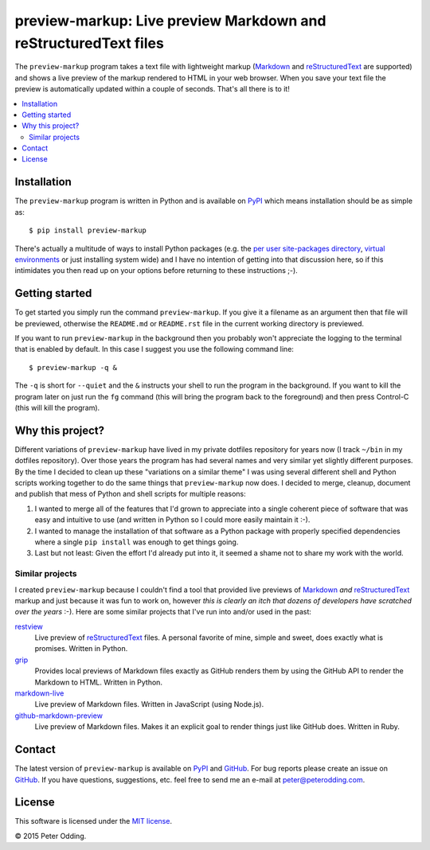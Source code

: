 preview-markup: Live preview Markdown and reStructuredText files
================================================================

The ``preview-markup`` program takes a text file with lightweight markup
(Markdown_ and reStructuredText_ are supported) and shows a live preview of the
markup rendered to HTML in your web browser. When you save your text file the
preview is automatically updated within a couple of seconds. That's all there
is to it!

.. contents::
   :local:

Installation
------------

The ``preview-markup`` program is written in Python and is available on PyPI_
which means installation should be as simple as::

  $ pip install preview-markup

There's actually a multitude of ways to install Python packages (e.g. the `per
user site-packages directory`_, `virtual environments`_ or just installing
system wide) and I have no intention of getting into that discussion here, so
if this intimidates you then read up on your options before returning to these
instructions ;-).

Getting started
---------------

To get started you simply run the command ``preview-markup``. If you give it a
filename as an argument then that file will be previewed, otherwise the
``README.md`` or ``README.rst`` file in the current working directory is
previewed.

If you want to run ``preview-markup`` in the background then you probably won't
appreciate the logging to the terminal that is enabled by default. In this case
I suggest you use the following command line::

  $ preview-markup -q &

The ``-q`` is short for ``--quiet`` and the ``&`` instructs your shell to run
the program in the background. If you want to kill the program later on just
run the ``fg`` command (this will bring the program back to the foreground) and
then press Control-C (this will kill the program).

Why this project?
-----------------

Different variations of ``preview-markup`` have lived in my private dotfiles
repository for years now (I track ``~/bin`` in my dotfiles repository). Over
those years the program has had several names and very similar yet slightly
different purposes. By the time I decided to clean up these "variations on a
similar theme" I was using several different shell and Python scripts working
together to do the same things that ``preview-markup`` now does. I decided to
merge, cleanup, document and publish that mess of Python and shell scripts for
multiple reasons:

1. I wanted to merge all of the features that I'd grown to appreciate into a
   single coherent piece of software that was easy and intuitive to use (and
   written in Python so I could more easily maintain it :-).

2. I wanted to manage the installation of that software as a Python package
   with properly specified dependencies where a single ``pip install`` was
   enough to get things going.

3. Last but not least: Given the effort I'd already put into it, it seemed a
   shame not to share my work with the world.

Similar projects
~~~~~~~~~~~~~~~~

I created ``preview-markup`` because I couldn't find a tool that provided live
previews of Markdown_ *and* reStructuredText_ markup and just because it was
fun to work on, however *this is clearly an itch that dozens of developers have
scratched over the years* :-). Here are some similar projects that I've run
into and/or used in the past:

`restview <https://mg.pov.lt/restview/>`_
 Live preview of reStructuredText_ files. A personal favorite of mine, simple
 and sweet, does exactly what is promises. Written in Python.

`grip <https://github.com/joeyespo/grip>`_
 Provides local previews of Markdown files exactly as GitHub renders them by
 using the GitHub API to render the Markdown to HTML. Written in Python.

`markdown-live <https://github.com/mobily/markdown-live>`_
 Live preview of Markdown files. Written in JavaScript (using Node.js).

`github-markdown-preview <https://github.com/dmarcotte/github-markdown-preview>`_
 Live preview of Markdown files. Makes it an explicit goal to render things
 just like GitHub does. Written in Ruby.

Contact
-------

The latest version of ``preview-markup`` is available on PyPI_ and GitHub_. For
bug reports please create an issue on GitHub_. If you have questions,
suggestions, etc. feel free to send me an e-mail at `peter@peterodding.com`_.

License
-------

This software is licensed under the `MIT license`_.

© 2015 Peter Odding.

.. External references:
.. _GitHub: https://github.com/xolox/python-preview-markup
.. _Markdown: http://en.wikipedia.org/wiki/Markdown
.. _MIT license: http://en.wikipedia.org/wiki/MIT_License
.. _per user site-packages directory: https://www.python.org/dev/peps/pep-0370/
.. _peter@peterodding.com: peter@peterodding.com
.. _PyPI: https://pypi.python.org/pypi/preview-markup
.. _reStructuredText: http://en.wikipedia.org/wiki/ReStructuredText
.. _virtual environments: http://docs.python-guide.org/en/latest/dev/virtualenvs/
